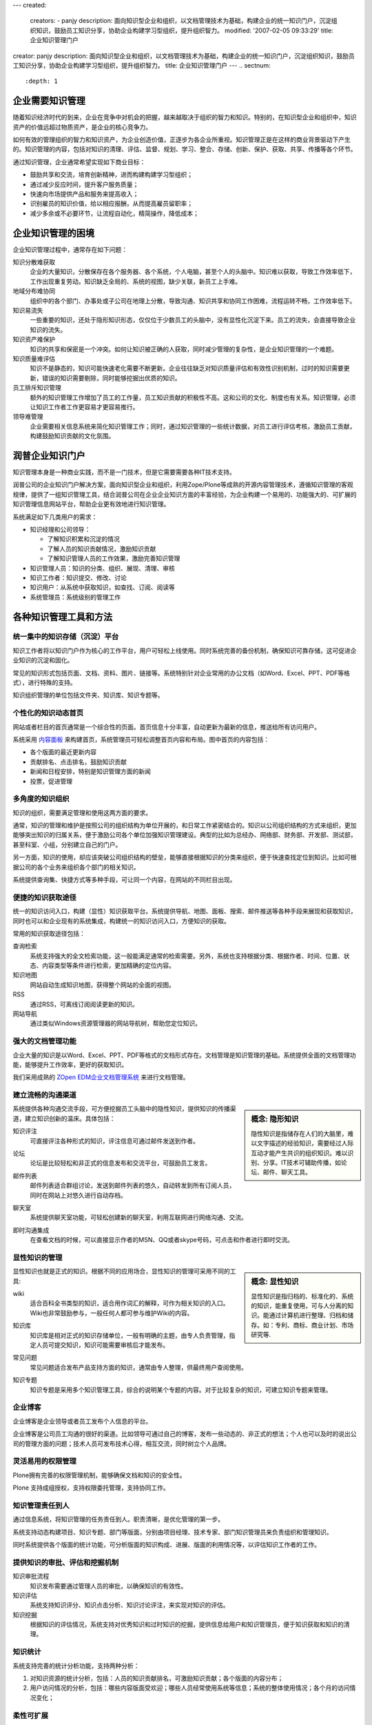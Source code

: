 ---
created:
  creators:
  - panjy
  description: 面向知识型企业和组织，以文档管理技术为基础，构建企业的统一知识门户，沉淀组织知识，鼓励员工知识分享，协助企业构建学习型组织，提升组织智力。
  modified: '2007-02-05 09:33:29'
  title: 企业知识管理门户
creator: panjy
description: 面向知识型企业和组织，以文档管理技术为基础，构建企业的统一知识门户，沉淀组织知识，鼓励员工知识分享，协助企业构建学习型组织，提升组织智力。
title: 企业知识管理门户
---
.. sectnum::
   :depth: 1

.. image:: /images/consultant.gif
   :class: image-left image-noborder

企业需要知识管理
====================

随着知识经济时代的到来，企业在竞争中对机会的把握，越来越取决于组织的智力和知识。特别的，在知识型企业和组织中，知识资产的价值远超过物质资产，是企业的核心竞争力。

如何有效的管理组织的智力和知识资产，为企业创造价值，正逐步为各企业所重视。知识管理正是在这样的商业背景驱动下产生的。知识管理的内容，包括对知识的清理、评估、监督、规划、学习、整合、存储、创新、保护、获取、共享、传播等各个环节。

通过知识管理，企业通常希望实现如下商业目标：

- 鼓励共享和交流，培育创新精神，进而构建构建学习型组织；
- 通过减少反应时间，提升客户服务质量；
- 快速向市场提供产品和服务来提高收入；
- 识别雇员的知识价值，给以相应报酬，从而提高雇员留职率；
- 减少多余或不必要环节，让流程自动化，精简操作，降低成本；

.. image:: /images/support.gif
   :class: image-left image-noborder

企业知识管理的困境
=====================

企业知识管理过程中，通常存在如下问题：

知识分散难获取
  企业的大量知识，分散保存在各个服务器、各个系统，个人电脑，甚至个人的头脑中。知识难以获取，导致工作效率低下，工作出现重复劳动。知识缺乏全局的、系统的视图，缺少关联，新员工上手难。

地域分布难协同
  组织中的各个部门、办事处或子公司在地理上分散，导致沟通、知识共享和协同工作困难，流程运转不畅，工作效率低下。

知识易流失
  一些重要的知识，还处于隐形知识形态，仅仅位于少数员工的头脑中，没有显性化沉淀下来。员工的流失，会直接导致企业知识的流失。

知识资产难保护
  知识的共享和保密是一个冲突。如何让知识被正确的人获取，同时减少管理的复杂性，是企业知识管理的一个难题。

知识质量难评估
  知识不是静态的，知识可能快速老化需要不断更新。企业往往缺乏对知识质量评估和有效性识别机制，过时的知识需要更新，错误的知识需要剔除，同时能够挖掘出优质的知识。

员工排斥知识管理
  额外的知识管理工作增加了员工的工作量，员工知识贡献的积极性不高。这和公司的文化、制度也有关系。知识管理，必须让知识工作者工作更容易才更容易推行。

领导难管理
  企业需要相关信息系统来简化知识管理工作；同时，通过知识管理的一些统计数据，对员工进行评估考核，激励员工贡献，构建鼓励知识贡献的文化氛围。

.. image:: /images/application.gif
   :class: image-left image-noborder

润普企业知识门户
=====================
知识管理本身是一种商业实践，而不是一门技术，但是它需要需要各种IT技术支持。

润普公司的企业知识门户解决方案，面向知识型企业和组织，利用Zope/Plone等成熟的开源内容管理技术，遵循知识管理的客观规律，提供了一组知识管理工具，结合润普公司在企业企业知识方面的丰富经验，为企业构建一个易用的、功能强大的、可扩展的知识管理信息网站平台，帮助企业更有效地进行知识管理。

系统满足如下几类用户的需求：

- 知识经理和公司领导：

  - 了解知识积累和沉淀的情况
  - 了解人员的知识贡献情况，激励知识贡献
  - 了解知识管理人员的工作效果，激励完善知识管理
- 知识管理人员：知识的分类、组织、展现、清理、审核
- 知识工作者：知识提交、修改、讨论
- 知识用户：从系统中获取知识，如查找、订阅、阅读等
- 系统管理员：系统级别的管理工作

.. image:: /images/outsourcing.gif
   :class: image-left image-noborder

各种知识管理工具和方法
================================

统一集中的知识存储（沉淀）平台
--------------------------------------
知识工作者将以知识门户作为核心的工作平台，用户可轻松上线使用。同时系统完善的备份机制，确保知识可靠存储，这可促进企业知识的沉淀和固化。

常见的知识形式包括页面、文档、资料、图片、链接等。系统特别针对企业常用的办公文档（如Word、Excel、PPT、PDF等格式），进行特殊的支持。

知识组织管理的单位包括文件夹、知识库、知识专题等。

个性化的知识动态首页
---------------------
网站或者栏目的首页通常是一个综合性的页面。首页信息十分丰富，自动更新为最新的信息，推送给所有访问用户。

.. image:: /cases/sal/pic/Snap7.jpg
   :target:  /cases/sal/pic/Snap7.jpg
   :width: 250

系统采用 `内容面板 </products/open/CMFContentPanels>`__ 来构建首页，系统管理员可轻松调整首页内容和布局。图中首页的内容包括：

- 各个版面的最近更新内容
- 贡献排名、点击排名，鼓励知识贡献
- 新闻和日程安排，特别是知识管理方面的新闻
- 投票，促进管理

多角度的知识组织
-----------------------
知识的组织，需要满足管理和使用这两方面的要求。

通常，知识的管理和维护是按照公司的组织结构为单位开展的，和日常工作紧密结合的。知识以公司组织结构的方式来组织，更加能够突出知识的归属关系，便于激励公司各个单位加强知识管理建设。典型的比如为总经办、网络部、财务部、开发部、测试部，甚至科室、小组，分别建立自己的门户。

另一方面，知识的使用，却应该突破公司组织结构的壁垒，能够直接根据知识的分类来组织，便于快速查找定位到知识。比如可根据公司的各个业务来组织各个部门的相关知识。

系统提供查询集、快捷方式等多种手段，可让同一个内容，在网站的不同栏目出现。

.. image:: img/kmap.png
   :target: img/kmap.png
   :width: 250

便捷的知识获取途径
--------------------
统一的知识访问入口，构建（显性）知识获取平台。系统提供导航、地图、面板、搜索、邮件推送等各种手段来展现和获取知识，同时也可以和企业现有的系统集成，构建统一的知识访问入口，方便知识的获取。

常用的知识获取途径包括：

查询检索
  系统支持强大的全文检索功能，这一般能满足通常的检索需要。另外，系统也支持根据分类、根据作者、时间、位置、状态、内容类型等条件进行检索，更加精确的定位内容。

知识地图
  网站自动生成知识地图，获得整个网站的全面的视图。

RSS
  通过RSS，可离线订阅阅读更新的知识。

网站导航
  通过类似Windows资源管理器的网站导航树，帮助您定位知识。


强大的文档管理功能
----------------------
企业大量的知识是以Word、Excel、PPT、PDF等格式的文档形式存在。文档管理是知识管理的基础。系统提供全面的文档管理功能，能够提升工作效率，更好的获取知识。

我们采用成熟的 `ZOpen EDM企业文档管理系统 </products/edm>`__ 来进行文档管理。

建立流畅的沟通渠道
---------------------------------------------------
.. sidebar:: 概念: 隐形知识

   隐性知识是指储存在人们的大脑里，难以文字描述的经验知识，需要经过人际互动才能产生共识的组织知识。难以识别、分享。IT技术可辅助传播，如论坛、邮件、聊天工具。

系统提供各种沟通交流手段，可方便挖掘员工头脑中的隐性知识，提供知识的传播渠道，建立知识创新的温床。具体包括：

知识评注
  可直接评注各种形式的知识，评注信息可通过邮件发送到作者。

  .. image:: /products/edm/img/comment.png
     :target: /products/edm/img/comment.png

论坛
  论坛是比较轻松和非正式的信息发布和交流平台，可鼓励员工发言。

  .. image:: img/forum.png
     :target: img/forum.png
     :width: 250

邮件列表
  邮件列表适合群组讨论，发送到邮件列表的悠久，自动转发到所有订阅人员，同时在网站上对悠久进行自动存档。

  .. image:: img/maillist.png
     :target: img/maillist.png
     :width: 250

聊天室
  系统提供聊天室功能，可轻松创建新的聊天室，利用互联网进行网络沟通、交流。

即时沟通集成
  在查看文档的时候，可以直接显示作者的MSN、QQ或者skype号码，可点击和作者进行即时交流。

显性知识的管理
--------------------
.. sidebar:: 概念: 显性知识

   显性知识是指归档的、标准化的、系统的知识，能重复使用，可与人分离的知识。能通过计算机进行整理、归档和储存。如：专利、商标、商业计划、市场研究等.

显性知识也就是正式的知识。根据不同的应用场合，显性知识的管理可采用不同的工具:

wiki
  适合百科全书类型的知识，适合用作词汇的解释，可作为相关知识的入口。Wiki也非常鼓励参与，一般任何人都可参与维护Wiki的内容。

知识库
  知识库是相对正式的知识存储单位，一般有明确的主题，由专人负责管理，指定人员可提交知识，知识可能需要审核后才能发布。

  .. image:: img/kb.png
     :target: img/kb.png
     :width: 250

常见问题
  常见问题适合发布产品支持方面的知识，通常由专人整理，供最终用户查阅使用。

  .. image:: img/faq.png
     :target: img/faq.png
     :width: 250

知识专题
  知识专题是采用多个知识管理工具，综合的说明某个专题的内容。对于比较复杂的知识，可建立知识专题来管理。

  .. image:: img/ksection.png
     :target: img/ksection.png
     :width: 250

企业博客
-----------------------
企业博客是企业领导或者员工发布个人信息的平台。

企业博客是公司员工沟通的很好的渠道。比如领导可通过自己的博客，发布一些动态的、非正式的想法；个人也可以及时的说出公司的管理方面的问题；技术人员可发布技术心得，相互交流，同时树立个人品牌。

.. image:: img/blog.png
   :target: img/blog.png
   :width: 250

灵活易用的权限管理
------------------
Plone拥有完善的权限管理机制，能够确保文档和知识的安全性。

Plone 支持成组授权，支持权限委托管理，支持协同工作。



知识管理责任到人
-------------------
通过信息系统，将知识管理的任务责任到人。职责清晰，是优化管理的第一步。

系统支持动态构建项目、知识专题、部门等版面，分别由项目经理、技术专家、部门知识管理员来负责组织和管理知识。

同时系统提供各个版面的统计功能，可分析版面的知识构成、进展、版面的利用情况等，以评估知识工作者的工作。


提供知识的审批、评估和挖掘机制
------------------------------
知识审批流程
  知识发布需要通过管理人员的审批，以确保知识的有效性。

知识评估
  系统支持知识评分、知识点击分析、知识讨论评注，来实现对知识的评估。

知识挖掘
  根据知识的评估情况，系统支持对优秀知识和过时知识的挖掘，提供信息给用户和知识管理员，便于知识获取和知识的清理。

.. image:: /products/edm/img/mining.png
   :target: /products/edm/img/mining.png

知识统计
---------------
系统支持完善的统计分析功能，支持两种分析：

1. 对知识资源的统计分析，包括：人员的知识贡献排名，可激励知识贡献；各个版面的内容分布；

2. 用户访问情况的分析，包括：哪些内容版面受欢迎；哪些人员经常使用系统等信息；系统的整体使用情况；各个月的访问情况变化；

.. image:: /products/edm/img/month-stats.png
   :target: /products/edm/img/month-stats.png

柔性可扩展
--------------------------
系统采用 `开源内容管理系统Plone </zope/AboutPlone>`__ 构建，拥有良好的可扩展性。Plone拥有大量的扩展插件产品，并不断发展，可满足用户不断扩展的各种需求。

在知识门户中，可以根据企业需要，提供其他的扩展应用，比如问卷、考试、投票、产品帮助中心、故障跟踪、项目管理等。
